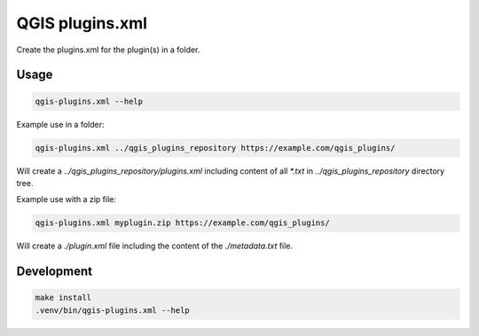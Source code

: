 QGIS plugins.xml
================

Create the plugins.xml for the plugin(s) in a folder.

Usage
-----

.. code:: bash

   qgis-plugins.xml --help

Example use in a folder:

.. code:: bash

   qgis-plugins.xml ../qgis_plugins_repository https://example.com/qgis_plugins/

Will create a `../qgis_plugins_repository/plugins.xml` including content of all
`*.txt` in `../qgis_plugins_repository` directory tree.

Example use with a zip file:

.. code:: bash

   qgis-plugins.xml myplugin.zip https://example.com/qgis_plugins/

Will create a `./plugin.xml` file including the content of the `./metadata.txt` file.

Development
-----------

.. code:: bash

   make install
   .venv/bin/qgis-plugins.xml --help
